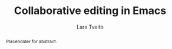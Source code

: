 #+OPTIONS: num:3 H:5

#+BIND: org-latex-title-command ""
#+BIND: org-latex-toc-command ""

#+LaTeX_CLASS: ifimaster
#+LaTeX_CLASS_OPTIONS: [USenglish]

#+LATEX_HEADER: \usepackage[backend=biber,bibencoding=utf8]{biblatex}
#+LATEX_HEADER: \usepackage{parskip, inconsolata}
# #+LATEX_HEADER: \usepackage[Sonny]{fncychap}
#+LaTeX_HEADER: \urlstyle{sf}
#+LATEX_HEADER: \bibliography{ref}

#+TITLE: Collaborative editing in Emacs
#+AUTHOR: Lars Tveito
#+EMAIL: larstvei@ifi.uio.no

#+LaTeX: \ififorside{}
#+LaTeX: \frontmatter{}
#+LaTeX: \maketitle{}

#+BEGIN_abstract
Placeholder for abstract.
#+END_abstract

#+LaTeX: \tableofcontents{}
#+LaTeX: \listoffigures{}
#+LaTeX: \listoftables{}

#+LaTeX: \mainmatter{}



#+LaTeX: \backmatter{}
#+LaTeX: \printbibliography
